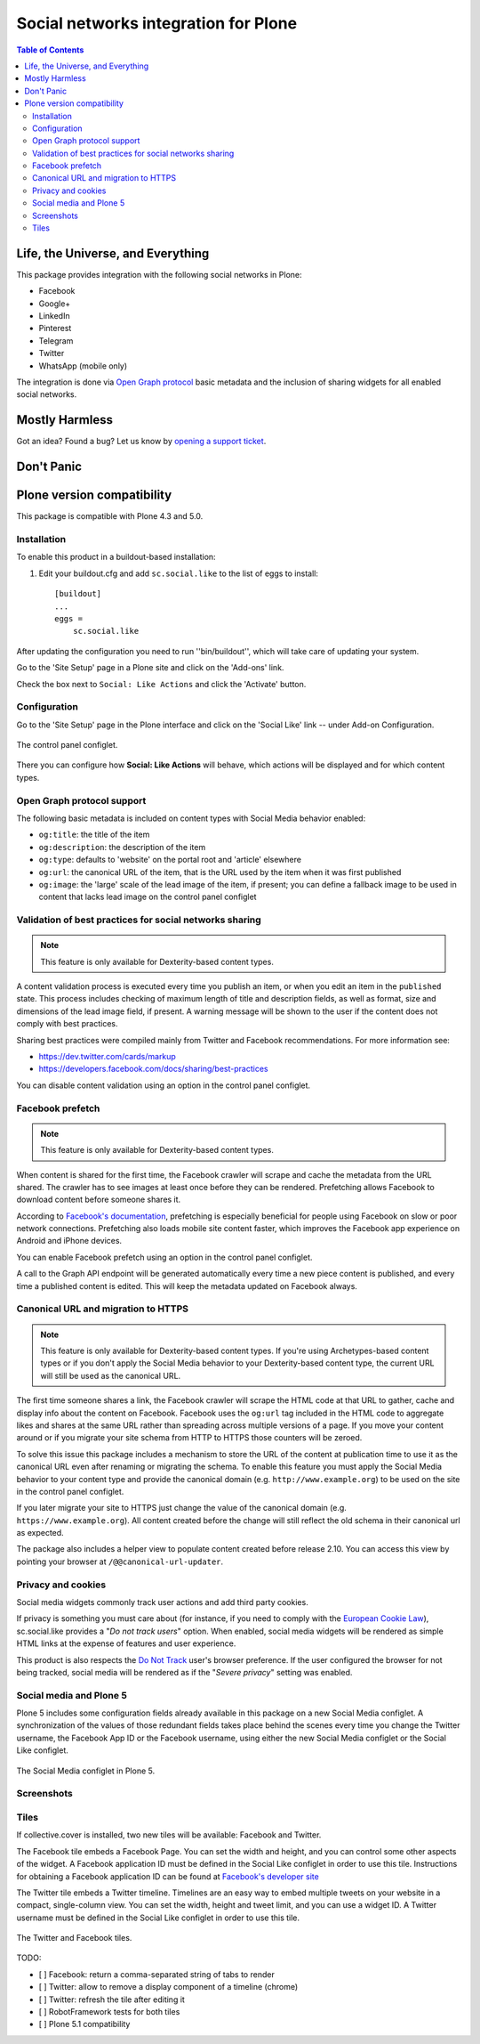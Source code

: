 =====================================
Social networks integration for Plone
=====================================

.. contents:: Table of Contents
   :depth: 2


Life, the Universe, and Everything
----------------------------------

This package provides integration with the following social networks in Plone:

* Facebook
* Google+
* LinkedIn
* Pinterest
* Telegram
* Twitter
* WhatsApp (mobile only)

The integration is done via `Open Graph protocol <http://ogp.me/>`_ basic metadata and the inclusion of sharing widgets for all enabled social networks.

Mostly Harmless
---------------

.. image:: http://img.shields.io/pypi/v/sc.social.like.svg
    :target: https://pypi.python.org/pypi/sc.social.like

.. image:: https://img.shields.io/travis/collective/sc.social.like/master.svg
    :target: http://travis-ci.org/collective/sc.social.like

.. image:: https://img.shields.io/coveralls/collective/sc.social.like/master.svg
    :target: https://coveralls.io/r/collective/sc.social.like

Got an idea? Found a bug? Let us know by `opening a support ticket`_.

.. _`opening a support ticket`: https://github.com/collective/sc.social.like/issues

Don't Panic
-----------

Plone version compatibility
---------------------------

This package is compatible with Plone 4.3 and 5.0.

Installation
^^^^^^^^^^^^

To enable this product in a buildout-based installation:

#. Edit your buildout.cfg and add ``sc.social.like`` to the list of eggs to
   install::

    [buildout]
    ...
    eggs =
        sc.social.like

After updating the configuration you need to run ''bin/buildout'', which will
take care of updating your system.

Go to the 'Site Setup' page in a Plone site and click on the 'Add-ons' link.

Check the box next to ``Social: Like Actions`` and click the 'Activate'
button.

Configuration
^^^^^^^^^^^^^

Go to the 'Site Setup' page in the Plone interface and click on the
'Social Like' link -- under Add-on Configuration.

.. figure:: https://github.com/collective/sc.social.like/raw/master/docs/control-panel.png
    :align: center
    :height: 1024px
    :width: 768px

    The control panel configlet.

There you can configure how **Social: Like Actions** will behave, which actions
will be displayed and for which content types.

Open Graph protocol support
^^^^^^^^^^^^^^^^^^^^^^^^^^^

The following basic metadata is included on content types with Social Media behavior enabled:

* ``og:title``: the title of the item
* ``og:description``: the description of the item
* ``og:type``: defaults to 'website' on the portal root and 'article' elsewhere
* ``og:url``: the canonical URL of the item, that is the URL used by the item when it was first published
* ``og:image``: the 'large' scale of the lead image of the item, if present;
  you can define a fallback image to be used in content that lacks lead image on the control panel configlet

Validation of best practices for social networks sharing
^^^^^^^^^^^^^^^^^^^^^^^^^^^^^^^^^^^^^^^^^^^^^^^^^^^^^^^^

.. note::
    This feature is only available for Dexterity-based content types.

A content validation process is executed every time you publish an item, or when you edit an item in the ``published`` state.
This process includes checking of maximum length of title and description fields, as well as format, size and dimensions of the lead image field, if present.
A warning message will be shown to the user if the content does not comply with best practices.

Sharing best practices were compiled mainly from Twitter and Facebook recommendations.
For more information see:

* https://dev.twitter.com/cards/markup
* https://developers.facebook.com/docs/sharing/best-practices

You can disable content validation using an option in the control panel configlet.

Facebook prefetch
^^^^^^^^^^^^^^^^^

.. note::
    This feature is only available for Dexterity-based content types.

When content is shared for the first time,
the Facebook crawler will scrape and cache the metadata from the URL shared.
The crawler has to see images at least once before they can be rendered.
Prefetching allows Facebook to download content before someone shares it.

According to `Facebook's documentation <https://www.facebook.com/business/help/1514372351922333>`_,
prefetching is especially beneficial for people using Facebook on slow or poor network connections.
Prefetching also loads mobile site content faster,
which improves the Facebook app experience on Android and iPhone devices.

You can enable Facebook prefetch using an option in the control panel configlet.

A call to the Graph API endpoint will be generated automatically every time a new piece content is published,
and every time a published content is edited.
This will keep the metadata updated on Facebook always.

Canonical URL and migration to HTTPS
^^^^^^^^^^^^^^^^^^^^^^^^^^^^^^^^^^^^

.. note::
    This feature is only available for Dexterity-based content types.
    If you're using Archetypes-based content types or if you don't apply the Social Media behavior to your Dexterity-based content type,
    the current URL will still be used as the canonical URL.

The first time someone shares a link, the Facebook crawler will scrape the HTML code at that URL to gather, cache and display info about the content on Facebook.
Facebook uses the ``og:url`` tag included in the HTML code to aggregate likes and shares at the same URL rather than spreading across multiple versions of a page.
If you move your content around or if you migrate your site schema from HTTP to HTTPS those counters will be zeroed.

To solve this issue this package includes a mechanism to store the URL of the content at publication time to use it as the canonical URL even after renaming or migrating the schema.
To enable this feature you must apply the Social Media behavior to your content type and provide the canonical domain (e.g. ``http://www.example.org``) to be used on the site in the control panel configlet.

If you later migrate your site to HTTPS just change the value of the canonical domain (e.g. ``https://www.example.org``).
All content created before the change will still reflect the old schema in their canonical url as expected.

The package also includes a helper view to populate content created before release 2.10.
You can access this view by pointing your browser at ``/@@canonical-url-updater``.

Privacy and cookies
^^^^^^^^^^^^^^^^^^^

Social media widgets commonly track user actions and add third party cookies.

If privacy is something you must care about
(for instance, if you need to comply with the `European Cookie Law <http://eur-lex.europa.eu/legal-content/EN/TXT/?uri=celex:32009L0136>`_),
sc.social.like provides a "*Do not track users*" option.
When enabled, social media widgets will be rendered as simple HTML links at the expense of features and user experience.

This product is also respects the `Do Not Track <http://donottrack.us/>`_ user's browser preference.
If the user configured the browser for not being tracked,
social media will be rendered as if the "*Severe privacy*" setting was enabled.

Social media and Plone 5
^^^^^^^^^^^^^^^^^^^^^^^^

Plone 5 includes some configuration fields already available in this package on a new Social Media configlet.
A synchronization of the values of those redundant fields takes place behind the scenes every time you change the Twitter username, the Facebook App ID or the Facebook username,
using either the new Social Media configlet or the Social Like configlet.

.. figure:: https://github.com/collective/sc.social.like/raw/master/docs/social-media-configlet.png
    :align: center
    :height: 560px
    :width: 768px

    The Social Media configlet in Plone 5.

Screenshots
^^^^^^^^^^^

.. image:: https://github.com/collective/sc.social.like/raw/master/docs/screenshot1.png

.. image:: https://github.com/collective/sc.social.like/raw/master/docs/screenshot2.png

Tiles
^^^^^

If collective.cover is installed, two new tiles will be available: Facebook and Twitter.

The Facebook tile embeds a Facebook Page.
You can set the width and height, and you can control some other aspects of the widget.
A Facebook application ID must be defined in the Social Like configlet in order to use this tile.
Instructions for obtaining a Facebook application ID can be found at `Facebook's developer site <https://developers.facebook.com/docs/apps#register>`_

The Twitter tile embeds a Twitter timeline.
Timelines are an easy way to embed multiple tweets on your website in a compact, single-column view.
You can set the width, height and tweet limit, and you can use a widget ID.
A Twitter username must be defined in the Social Like configlet in order to use this tile.

.. figure:: https://github.com/collective/sc.social.like/raw/master/docs/tiles.png
    :align: center
    :height: 600px
    :width: 800px

    The Twitter and Facebook tiles.

TODO:

* [ ] Facebook: return a comma-separated string of tabs to render
* [ ] Twitter: allow to remove a display component of a timeline (chrome)
* [ ] Twitter: refresh the tile after editing it
* [ ] RobotFramework tests for both tiles
* [ ] Plone 5.1 compatibility
